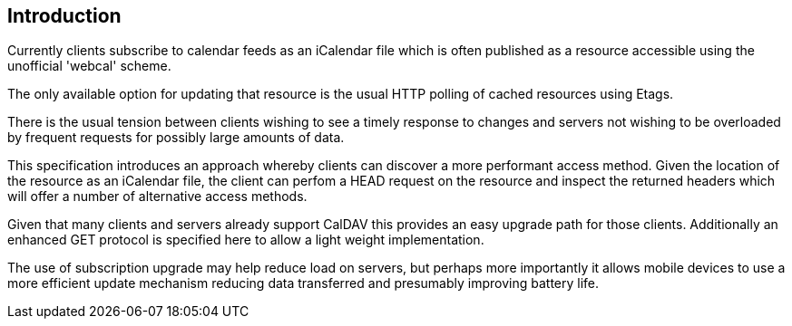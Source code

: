 
[#introduction]
== Introduction

Currently clients subscribe to calendar feeds as an iCalendar file which is
often published as a resource accessible using the unofficial
'webcal' scheme.

The only available option for updating that resource is the usual
HTTP polling of cached resources using Etags.

There is the usual tension between clients wishing to see a timely
response to changes and servers not wishing to be overloaded by
frequent requests for possibly large amounts of data.

This specification introduces an approach whereby clients can
discover a more performant access method.  Given the location of the
resource as an iCalendar file, the client can perfom a HEAD request on the
resource and inspect the returned headers which will offer a number
of alternative access methods.

Given that many clients and servers already support CalDAV this provides an easy
upgrade path for those clients. Additionally an enhanced GET protocol is specified
here to allow a light weight implementation.

The use of subscription upgrade may help reduce load on servers, but perhaps
more importantly it allows mobile devices to use a more efficient update
mechanism reducing data transferred and presumably improving battery life.
